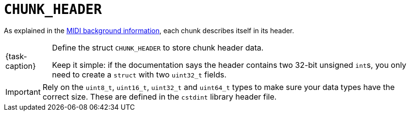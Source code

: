 ifdef::env-github[]
:tip-caption: :bulb:
:note-caption: :information_source:
:important-caption: :warning:
:task-caption: 👨‍🔧
endif::[]

= `CHUNK_HEADER`

As explained in the link:../../../background-information/midi.asciidoc#chunks[MIDI background information], each chunk describes itself in its header.

[NOTE,caption={task-caption}]
====
Define the struct `CHUNK_HEADER` to store chunk header data.

Keep it simple: if the documentation says the header contains two 32-bit unsigned ``int``s, you only need to create a `struct` with two `uint32_t` fields.
====

[IMPORTANT]
====
Rely on the `uint8_t`, `uint16_t`, `uint32_t` and `uint64_t` types to make sure your data types have the correct size.
These are defined in the `cstdint` library header file.
====
